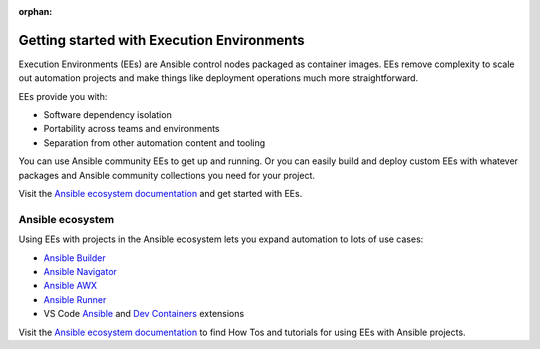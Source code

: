 :orphan:

.. _getting_started_ee_index:

*******************************************
Getting started with Execution Environments
*******************************************

Execution Environments (EEs) are Ansible control nodes packaged as container images.
EEs remove complexity to scale out automation projects and make things like deployment operations much more straightforward.

EEs provide you with:

* Software dependency isolation
* Portability across teams and environments
* Separation from other automation content and tooling

You can use Ansible community EEs to get up and running.
Or you can easily build and deploy custom EEs with whatever packages and Ansible community collections you need for your project.

Visit the `Ansible ecosystem documentation <https://ansible.readthedocs.io/en/latest/>`_ and get started with EEs.

Ansible ecosystem
-----------------

Using EEs with projects in the Ansible ecosystem lets you expand automation to lots of use cases:

* `Ansible Builder <https://ansible.readthedocs.io/projects/builder/en/latest/>`_
* `Ansible Navigator <https://ansible.readthedocs.io/projects/navigator/>`_
* `Ansible AWX <https://ansible.readthedocs.io/projects/awx/en/latest/userguide/execution_environments.html#use-an-execution-environment-in-jobs>`_
* `Ansible Runner <https://ansible.readthedocs.io/projects/runner/en/stable/>`_
* VS Code `Ansible <https://marketplace.visualstudio.com/items?itemName=redhat.ansible>`_ and `Dev Containers <https://code.visualstudio.com/docs/devcontainers/containers>`_ extensions

Visit the `Ansible ecosystem documentation <https://ansible.readthedocs.io/en/latest/>`_ to find How Tos and tutorials for using EEs with Ansible projects.
